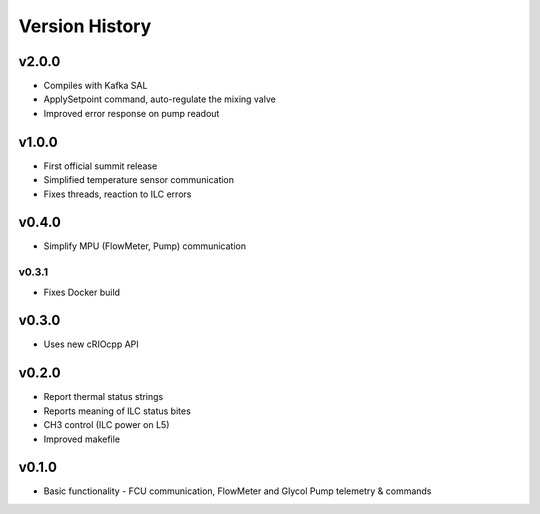 .. _Version_History:

===============
Version History
===============

v2.0.0
------

* Compiles with Kafka SAL
* ApplySetpoint command, auto-regulate the mixing valve
* Improved error response on pump readout

v1.0.0
------

* First official summit release
* Simplified temperature sensor communication
* Fixes threads, reaction to ILC errors

v0.4.0
------

* Simplify MPU (FlowMeter, Pump) communication

v0.3.1
======

* Fixes Docker build

v0.3.0
------

* Uses new cRIOcpp API

v0.2.0
------

* Report thermal status strings
* Reports meaning of ILC status bites
* CH3 control (ILC power on L5)
* Improved makefile

v0.1.0
------

* Basic functionality - FCU communication, FlowMeter and Glycol Pump telemetry & commands
